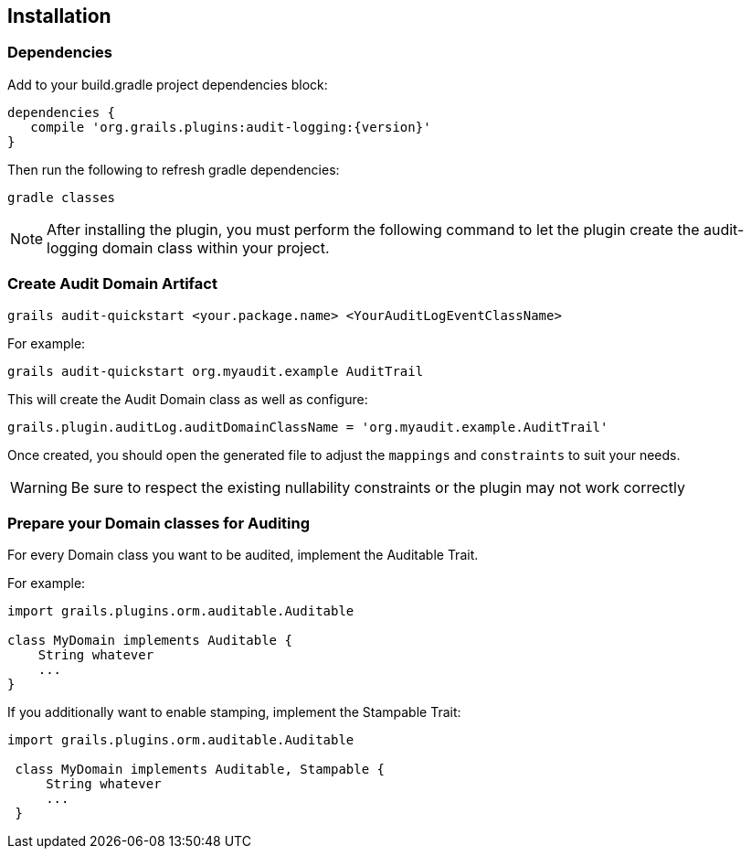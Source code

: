 == Installation
=== Dependencies
Add to your build.gradle project dependencies block:

[source,groovy]
----
dependencies {
   compile 'org.grails.plugins:audit-logging:{version}'
}
----
Then run the following to refresh gradle dependencies: 

[source,gradle]
----
gradle classes
----

NOTE: After installing the plugin, you must perform the following command to let the plugin create the audit-logging domain class within your project.

=== Create Audit Domain Artifact

    grails audit-quickstart <your.package.name> <YourAuditLogEventClassName>

For example:

    grails audit-quickstart org.myaudit.example AuditTrail

This will create the Audit Domain class as well as configure:

    grails.plugin.auditLog.auditDomainClassName = 'org.myaudit.example.AuditTrail'
    
Once created, you should open the generated file to adjust the `mappings` and `constraints` to suit your needs.

WARNING: Be sure to respect the existing nullability constraints or the plugin may not work correctly

=== Prepare your Domain classes for Auditing

For every Domain class you want to be audited, implement the Auditable Trait.

For example:

```groovy
import grails.plugins.orm.auditable.Auditable

class MyDomain implements Auditable {
    String whatever
    ...
}
```


If you additionally want to enable stamping, implement the Stampable Trait:

```groovy
import grails.plugins.orm.auditable.Auditable

 class MyDomain implements Auditable, Stampable {
     String whatever
     ...
 }
```
